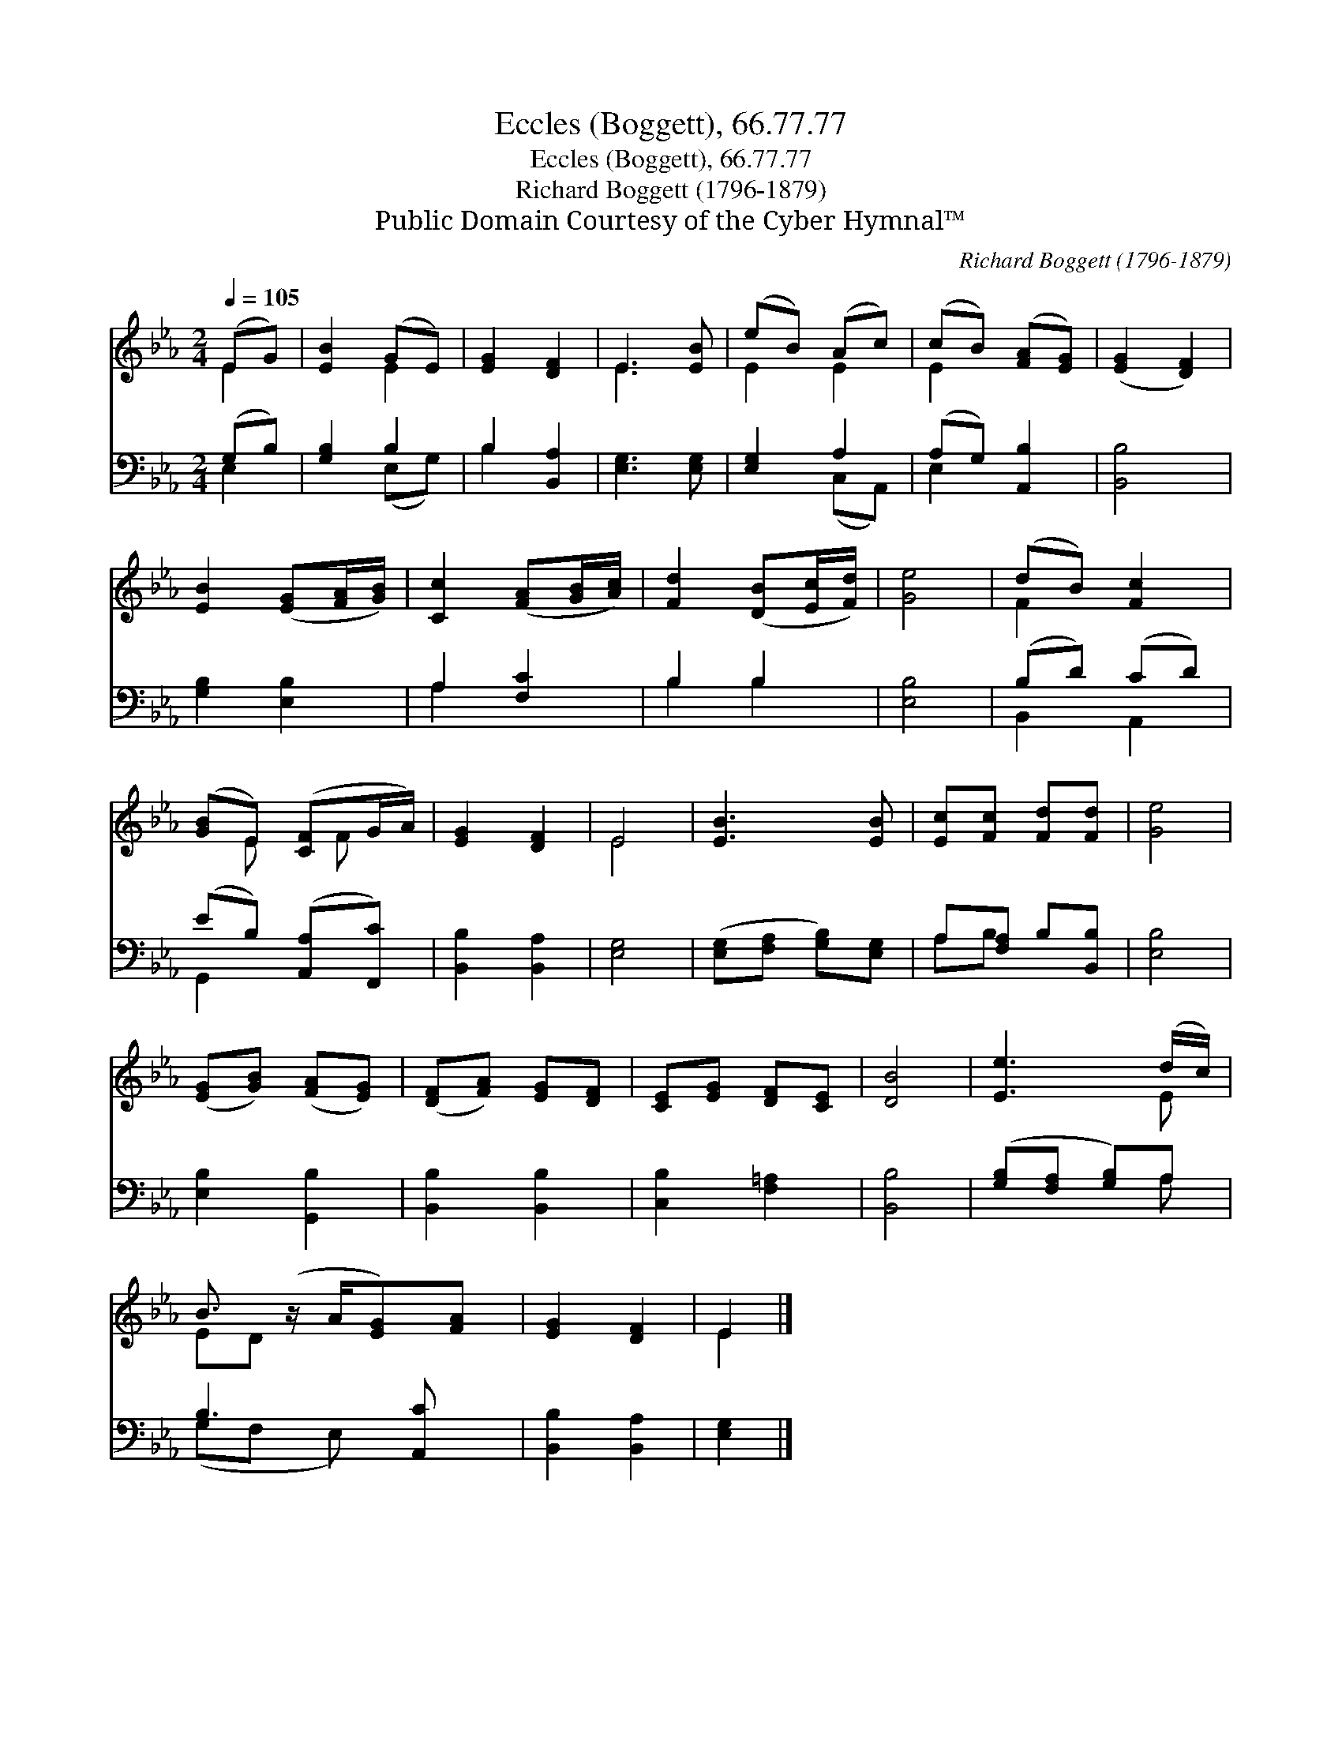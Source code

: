 X:1
T:Eccles (Boggett), 66.77.77
T:Eccles (Boggett), 66.77.77
T:Richard Boggett (1796-1879)
T:Public Domain Courtesy of the Cyber Hymnal™
C:Richard Boggett (1796-1879)
Z:Public Domain
Z:Courtesy of the Cyber Hymnal™
%%score ( 1 2 ) ( 3 4 )
L:1/8
Q:1/4=105
M:2/4
K:Eb
V:1 treble 
V:2 treble 
V:3 bass 
V:4 bass 
V:1
 (EG) | [EB]2 (GE) | [EG]2 [DF]2 | E3 [EB] | (eB) (Ac) | (cB) ([FA][EG]) | ([EG]2 [DF]2) | %7
 [EB]2 ([EG][FA]/[GB]/) | [Cc]2 ([FA][GB]/[Ac]/) | [Fd]2 ([DB][Ec]/[Fd]/) | [Ge]4 | (dB) [Fc]2 | %12
 ([GB]E) ([CF]G/A/) | [EG]2 [DF]2 | E4 | [EB]3 [EB] | [Ec][Fc] [Fd][Fd] | [Ge]4 | %18
 ([EG][GB]) ([FA][EG]) | ([DF][FA]) [EG][DF] | [CE][EG] [DF][CE] | [DB]4 | [Ee]3 (d/c/) | %23
 B3/2 (z/ A/[EG])[FA] | [EG]2 [DF]2 | E2 |] %26
V:2
 E2 | x2 E2 | x4 | E3 x | E2 E2 | E2 x2 | x4 | x4 | x4 | x4 | x4 | F2 x2 | x E x/ F x/ | x4 | E4 | %15
 x4 | x4 | x4 | x4 | x4 | x4 | x4 | x3 E | ED x5/2 | x4 | E2 |] %26
V:3
 (G,B,) | [G,B,]2 B,2 | B,2 [B,,A,]2 | [E,G,]3 [E,G,] | [E,G,]2 A,2 | (A,G,) [A,,B,]2 | [B,,B,]4 | %7
 [G,B,]2 [E,B,]2 | A,2 [F,C]2 | B,2 B,2 | [E,B,]4 | (B,D) (CD) | (EB,) ([A,,A,][F,,C]) | %13
 [B,,B,]2 [B,,A,]2 | [E,G,]4 | ([E,G,][F,A,] [G,B,])[E,G,] | A,[F,A,] B,[B,,B,] | [E,B,]4 | %18
 [E,B,]2 [G,,B,]2 | [B,,B,]2 [B,,B,]2 | [C,B,]2 [F,=A,]2 | [B,,B,]4 | ([G,B,][F,A,] [G,B,])A, | %23
 B,3 [A,,C] x/ | [B,,B,]2 [B,,A,]2 | [E,G,]2 |] %26
V:4
 E,2 | x2 (E,G,) | B,2 x2 | x4 | x2 (C,A,,) | E,2 x2 | x4 | x4 | A,2 x2 | B,2 B,2 | x4 | %11
 B,,2 A,,2 | G,,2 x2 | x4 | x4 | x4 | A,B, x2 | x4 | x4 | x4 | x4 | x4 | x3 A, | (G,F, E,) x3/2 | %24
 x4 | x2 |] %26

